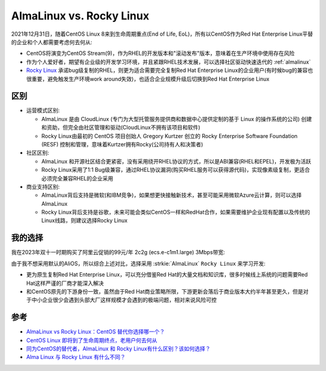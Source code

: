 .. _almalinux_vs_rockylinux:

===============================
AlmaLinux vs. Rocky Linux
===============================

2021年12月31日，随着CentOS Linux 8来到生命周期重点(End of Life, EoL)，所有以CentOS作为Red Hat Enterprise Linux平替的企业和个人都需要考虑何去何从:

- CentOS将演变为CentOS Stream(9)，作为RHEL的开发版本和"滚动发布"版本，意味着在生产环境中使用存在风险
- 作为个人爱好者，期望有企业级的开发学习环境，并且紧跟RHEL技术发展，可以选择社区驱动快速迭代的 :ref:`almalinux`
- `Rocky Linux <https://rockylinux.org/>`_ 承诺bug级复制的RHEL，则更为适合需要完全复制Red Hat Enterprise Linux的企业用户(有时候bug的兼容也很重要，避免触发生产环境work around失效)，也适合企业规模升级后切换到Red Hat Enterprise Linux

区别
======

- 运营模式区别:

  - AlmaLinux 是由 CloudLinux (专门为大型托管服务提供商和数据中心提供定制的基于 Linux 的操作系统的公司) 创建和资助，但完全由社区管理和驱动(CloudLinux不拥有该项目和软件)
  - Rocky Linux由最初的 CentOS 项目创始人 Gregory Kurtzer 创立的 Rocky Enterprise Software Foundation (RESF) 控制和管理，意味着Kurtzer拥有Rocky(公司持有人和决策者)

- 社区区别:

  - AlmaLinux 和开源社区结合更紧密，没有采用绕开RHEL协议的方式，所以是ABI兼容(RHEL和EPEL)，开发极为活跃
  - Rocky Linux采用了1:1 Bug级兼容，通过RHEL协议漏洞(购买RHEL服务可以获得源代码)，实现像素级复制，更适合必须完全兼容RHEL的企业采用

- 商业支持区别:

  - AlmaLinux背后支持是微软(和IBM竞争)，如果想更快接触新技术，甚至可能采用微软Azure云计算，则可以选择AlmaLinux
  - Rocky Linux背后支持是谷歌，未来可能会类似CentOS一样和RedHat合作，如果需要维护企业现有配置以及传统的Linux线路，则建议选择Rocky Linux

我的选择
=========

我在2023年双十一时期购买了阿里云促销的99元/年 2c2g (ecs.e-c1m1.large) 3Mbps带宽:

.. csv-table:: 阿里云2c2g (ecs.e-c1m1.large) 计算存储
   :file: almalinux_vs_rockylinux/ecs.e-c1m1.large.csv
   :widths: 20,20,20,20,20
   :header-rows: 1

.. csv-table:: 阿里云2c2g (ecs.e-c1m1.large) 网络
   :file: almalinux_vs_rockylinux/ecs.e-c1m1.large_network.csv
   :widths: 20,20,20,20,20
   :header-rows: 1

由于我不想采用默认的AliOS，所以综合上述对比，选择采用 :strkie:`AlmaLinux` ``Rocky Linux`` 来学习开发:

- 更为原生复制Red Hat Enterprise Linux，可以充分借鉴Red Hat的大量文档和知识库，很多时候线上系统的问题需要Red Hat这样严谨的厂商才能深入解决
- 和CentOS原先的下游身份一致，虽然由于Red Hat商业策略所限，下游更新会落后于商业版本大约半年甚至更久，但是对于中小企业很少会遇到头部大厂这样规模才会遇到的极端问题，相对来说风险可控

参考
======

- `AlmaLinux vs Rocky Linux：CentOS 替代你选择哪一个？ <https://www.51cto.com/article/705594.html>`_
- `CentOS Linux 即将到了生命周期终点，老用户何去何从 <https://www.linuxmi.com/centos-linux-eol.html>`_
- `同为CentOS的替代者，AlmaLinux 和 Rocky Linux有什么区别？该如何选择？ <https://www.zhihu.com/question/503401806>`_
- `Alma Linux 与 Rocky Linux 有什么不同？ <https://www.shixingceping.com/3906.html>`_
